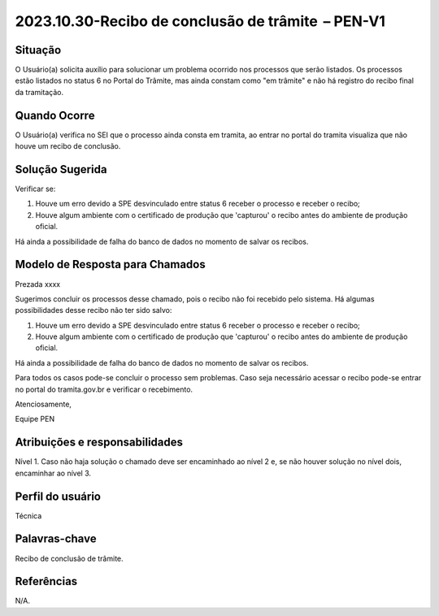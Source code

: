 2023.10.30-Recibo de conclusão de trâmite  – PEN-V1
========================================================

Situação  
~~~~~~~~

O Usuário(a) solicita auxílio para solucionar um problema ocorrido nos processos que serão listados. Os processos estão listados no status 6 no Portal do Trâmite, mas ainda constam como "em trâmite" e não há registro do recibo final da tramitação.

Quando Ocorre
~~~~~~~~~~~~~~

O Usuário(a) verifica no SEI que o processo ainda consta em tramita, ao entrar no portal do tramita visualiza que não houve um recibo de conclusão.


Solução Sugerida
~~~~~~~~~~~~~~~~

Verificar se: 

1) Houve um erro devido a SPE desvinculado entre status 6 receber o processo e receber o recibo; 

2) Houve algum ambiente com o certificado de produção que 'capturou' o recibo antes do ambiente de produção oficial. 

Há ainda a possibilidade de falha do banco de dados no momento de salvar os recibos. 


Modelo de Resposta para Chamados  
~~~~~~~~~~~~~~~~~~~~~~~~~~~~~~~~

Prezada xxxx 

Sugerimos concluir os processos desse chamado, pois o recibo não foi recebido pelo sistema. Há algumas possibilidades desse recibo não ter sido salvo: 

1) Houve um erro devido a SPE desvinculado entre status 6 receber o processo e receber o recibo; 

2) Houve algum ambiente com o certificado de produção que 'capturou' o recibo antes do ambiente de produção oficial. 

Há ainda a possibilidade de falha do banco de dados no momento de salvar os recibos. 

Para todos os casos pode-se concluir o processo sem problemas. Caso seja necessário acessar o recibo pode-se entrar no portal do tramita.gov.br e verificar o recebimento. 

Atenciosamente, 

Equipe PEN 


Atribuições e responsabilidades  
~~~~~~~~~~~~~~~~~~~~~~~~~~~~~~~~

Nível 1. Caso não haja solução o chamado deve ser encaminhado ao nível 2 e, se não houver solução no nível dois, encaminhar ao nível 3. 

Perfil do usuário  
~~~~~~~~~~~~~~~~~~

Técnica


Palavras-chave  
~~~~~~~~~~~~~~

Recibo de conclusão de trâmite.


Referências  
~~~~~~~~~~~~

N/A.